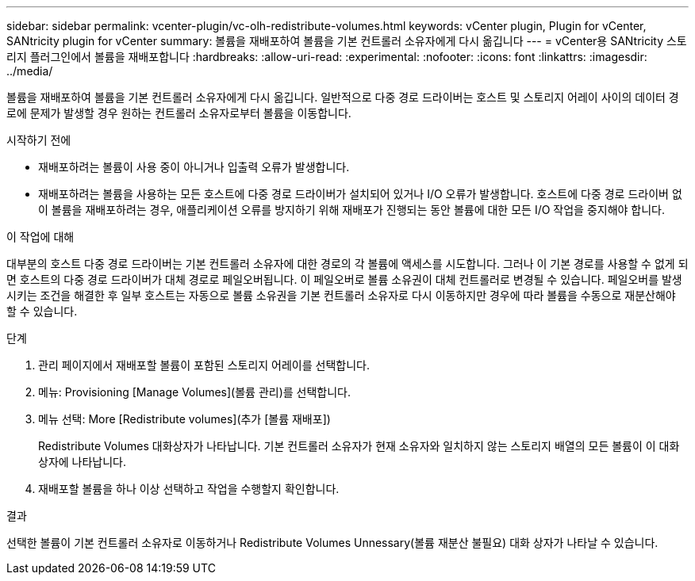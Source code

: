 ---
sidebar: sidebar 
permalink: vcenter-plugin/vc-olh-redistribute-volumes.html 
keywords: vCenter plugin, Plugin for vCenter, SANtricity plugin for vCenter 
summary: 볼륨을 재배포하여 볼륨을 기본 컨트롤러 소유자에게 다시 옮깁니다 
---
= vCenter용 SANtricity 스토리지 플러그인에서 볼륨을 재배포합니다
:hardbreaks:
:allow-uri-read: 
:experimental: 
:nofooter: 
:icons: font
:linkattrs: 
:imagesdir: ../media/


[role="lead"]
볼륨을 재배포하여 볼륨을 기본 컨트롤러 소유자에게 다시 옮깁니다. 일반적으로 다중 경로 드라이버는 호스트 및 스토리지 어레이 사이의 데이터 경로에 문제가 발생할 경우 원하는 컨트롤러 소유자로부터 볼륨을 이동합니다.

.시작하기 전에
* 재배포하려는 볼륨이 사용 중이 아니거나 입출력 오류가 발생합니다.
* 재배포하려는 볼륨을 사용하는 모든 호스트에 다중 경로 드라이버가 설치되어 있거나 I/O 오류가 발생합니다. 호스트에 다중 경로 드라이버 없이 볼륨을 재배포하려는 경우, 애플리케이션 오류를 방지하기 위해 재배포가 진행되는 동안 볼륨에 대한 모든 I/O 작업을 중지해야 합니다.


.이 작업에 대해
대부분의 호스트 다중 경로 드라이버는 기본 컨트롤러 소유자에 대한 경로의 각 볼륨에 액세스를 시도합니다. 그러나 이 기본 경로를 사용할 수 없게 되면 호스트의 다중 경로 드라이버가 대체 경로로 페일오버됩니다. 이 페일오버로 볼륨 소유권이 대체 컨트롤러로 변경될 수 있습니다. 페일오버를 발생시키는 조건을 해결한 후 일부 호스트는 자동으로 볼륨 소유권을 기본 컨트롤러 소유자로 다시 이동하지만 경우에 따라 볼륨을 수동으로 재분산해야 할 수 있습니다.

.단계
. 관리 페이지에서 재배포할 볼륨이 포함된 스토리지 어레이를 선택합니다.
. 메뉴: Provisioning [Manage Volumes](볼륨 관리)를 선택합니다.
. 메뉴 선택: More [Redistribute volumes](추가 [볼륨 재배포])
+
Redistribute Volumes 대화상자가 나타납니다. 기본 컨트롤러 소유자가 현재 소유자와 일치하지 않는 스토리지 배열의 모든 볼륨이 이 대화 상자에 나타납니다.

. 재배포할 볼륨을 하나 이상 선택하고 작업을 수행할지 확인합니다.


.결과
선택한 볼륨이 기본 컨트롤러 소유자로 이동하거나 Redistribute Volumes Unnessary(볼륨 재분산 불필요) 대화 상자가 나타날 수 있습니다.
